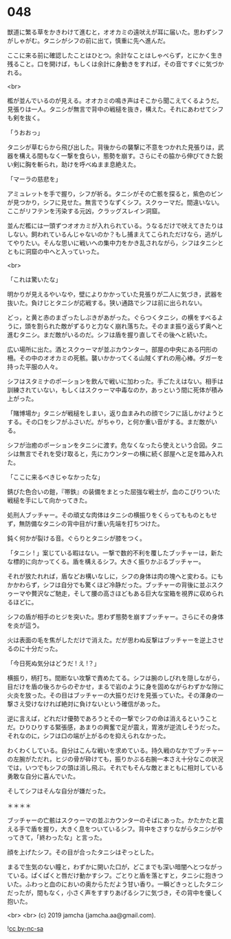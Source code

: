 #+OPTIONS: toc:nil
#+OPTIONS: -:nil
#+OPTIONS: ^:{}
 
* 048

  獣道に繁る草をかきわけて進むと，オオカミの遠吠えが耳に届いた。思わずシフがしゃがむ。タニシがシフの前に出て，慎重に先へ進んだ。

  ここに来る前に確認したことはひとつ。余計なことはしゃべらず，とにかく生き残ること。口を開けば，もしくは余計に身動きをすれば，その音ですぐに気づかれる。

  <br>

  檻が並んでいるのが見える。オオカミの鳴き声はそこから聞こえてくるようだ。見張りは一人。タニシが無言で背中の戦槌を抜き，構えた。それにあわせてシフも剣を抜く。

  「うおおっ」

  タニシが草むらから飛び出した。背後からの襲撃に不意をつかれた見張りは，武器を構える間もなく一撃を食らい，態勢を崩す。さらにその脇から伸びてきた鋭い剣に胸を斬られ，助けを呼べぬまま息絶えた。

  「マーラの慈悲を」

  アミュレットを手で握り，シフが祈る。タニシがその亡骸を探ると，紫色のビンが見つかり，シフに見せた。無言でうなずくシフ。スクゥーマだ。間違いない。ここがリフテンを汚染する元凶，クラッグスレイン洞窟。

  並んだ檻には一頭ずつオオカミが入れられている。うなるだけで吠えてきたりはしない。飼われているんじゃないのか？もし捕まえてこられただけなら，逃がしてやりたい。そんな思いに戦いへの集中力をかき乱されながら，シフはタニシとともに洞窟の中へと入っていった。

  <br>

  「これは驚いたな」

  明かりが見えるやいなや，壁によりかかっていた見張りが二人に気づき，武器を抜いた。負けじとタニシが応戦する。狭い通路でシフは前に出られない。

  どっ，と黄と赤のまざったしぶきがあがった。ぐらつくタニシ，の横をすべるように，頭を割られた敵がずるりと力なく崩れ落ちた。そのまま振り返らず奥へと進むタニシ。まだ敵がいるのだ。シフは盾を握り直してその後へと続いた。

  広い場所に出た。酒とスクゥーマが並ぶカウンター。部屋の中央にある円形の柵。その中のオオカミの死骸。襲いかかってくる山賊くずれの用心棒。ダガーを持った平服の人々。

  シフはスタミナのポーションを飲んで戦いに加わった。手ごたえはない。相手は訓練されていない，もしくはスクゥーマ中毒なのか，あっという間に死体が積み上がった。

  「賭博場か」タニシが戦槌をしまい，返り血まみれの顔でシフに話しかけようとする。その口をシフがふさいだ。がちゃり，と何か重い音がする。まだ敵がいる。

  シフが治癒のポーションをタニシに渡す。危なくなったら使えという合図。タニシは無言でそれを受け取ると，先にカウンターの横に続く部屋へと足を踏み入れた。

  「ここに来るべきじゃなかったな」

  錆びた色合いの鎧，『帯鉄』の装備をまとった屈強な戦士が，血のこびりついた戦槌を手にして向かってきた。

  処刑人ブッチャー。その頑丈な肉体はタニシの横振りをくらってもものともせず，無防備なタニシの背中目がけ重い先端を打ちつけた。

  鈍く何かが裂ける音。ぐらりとタニシが膝をつく。

  「タニシ ! 」案じている暇はない。一撃で数的不利を覆したブッチャーは，新たな標的に向かってくる。盾を構えるシフ。大きく振りかぶるブッチャー。

  それが放たれれば，盾などお構いなしに，シフの身体は肉の塊へと変わる。にもかかわらず，シフは自分でも驚くほど冷静だった。ブッチャーの背後に並ぶスクゥーマや贅沢なご馳走，そして腰の高さほどもある巨大な宝箱を視界に収められるほどに。

  シフの盾が相手のヒジを突いた。思わず態勢を崩すブッチャー。さらにその身体を炎が這う。

  火は表面の毛を焦がしただけで消えた。だが思わぬ反撃はブッチャーを逆上させるのに十分だった。

  「今日死ぬ気分はどうだ ! え !？」

  横振り，柄打ち。間断ない攻撃で責めたてる。シフは腕のしびれを隠しながら，目だけを盾の後ろからのぞかせ，まるで岩のように身を固めながらわずかな隙に火炎を放った。その目はブッチャーの大振りだけを見張っていた。その渾身の一撃さえ受けなければ絶対に負けないという確信があった。

  逆に言えば，どれだけ優勢であろうとその一撃でシフの命は消えるということだ。ひりひりする緊張感，あまりの興奮で足が震え，胃液が逆流しそうだった。それなのに，シフは口の端が上がるのを抑えられなかった。

  わくわくしている。自分はこんな戦いを求めている。持久戦のなかでブッチャーの左腕がただれ，ヒジの骨が砕けても，振りかぶる右腕一本さえ十分なこの状況では，いつでもシフの頭は消し飛ぶ。それでもそんな敵とまともに相対している勇敢な自分に喜んでいた。

  そしてシフはそんな自分が嫌だった。

  ＊＊＊＊

  ブッチャーの亡骸はスクゥーマの並ぶカウンターのそばにあった。かたかたと震える手で盾を握り，大きく息をついているシフ。背中をさすりながらタニシがやってきて，「終わったな」と言った。

  顔を上げたシフ。その目が合ったタニシはぞっとした。

  まるで生気のない瞳と，わずかに開いた口が，どこまでも深い暗闇へとつながっている。ぱくぱくと唇だけ動かすシフ。ごとりと盾を落とすと，タニシに抱きついた。ふわっと血のにおいの奥からただよう甘い香り。一瞬どきっとしたタニシだったが，間もなく，小さく声をすすりあげるシフに気づき，その背中を優しく抱いた。

  <br>
  <br>
  (c) 2019 jamcha (jamcha.aa@gmail.com).

  ![[https://i.creativecommons.org/l/by-nc-sa/4.0/88x31.png][cc by-nc-sa]]
